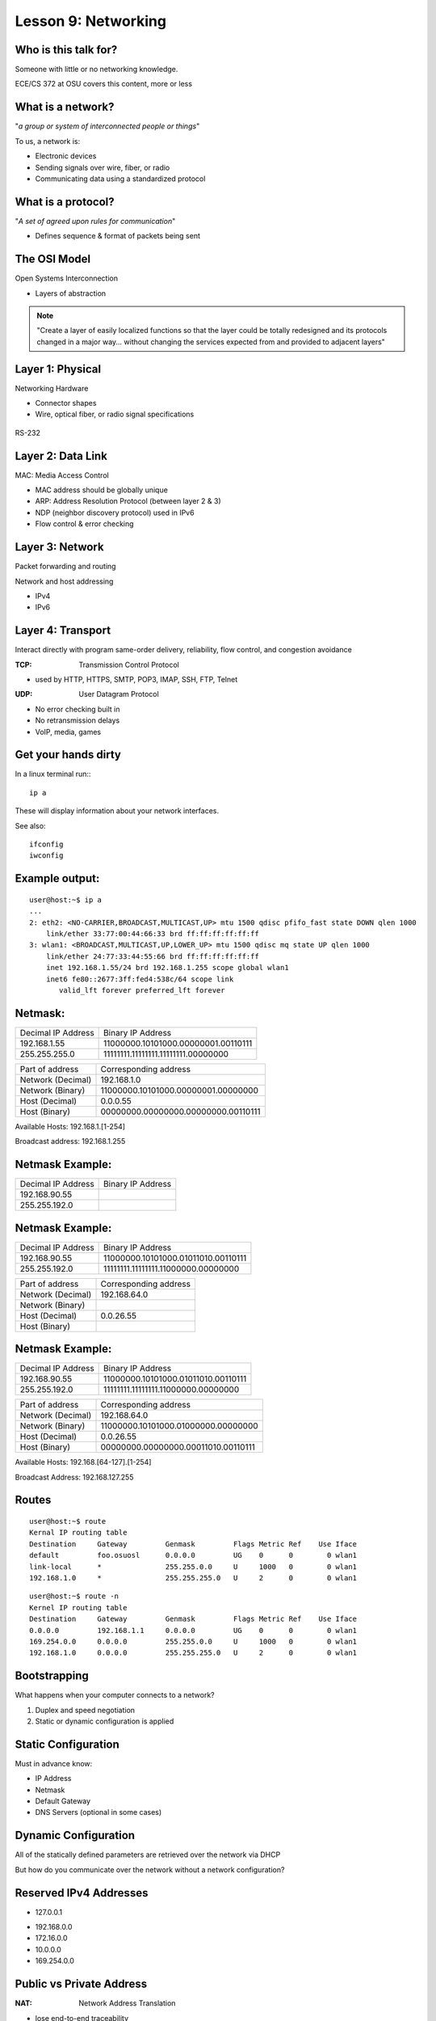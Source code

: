 Lesson 9: Networking
====================

Who is this talk for?
---------------------

Someone with little or no networking knowledge.

ECE/CS 372 at OSU covers this content, more or less

What is a network?
------------------

"*a group or system of interconnected people or things*"

To us, a network is:

* Electronic devices
* Sending signals over wire, fiber, or radio
* Communicating data using a standardized protocol

What is a protocol?
-------------------

"*A set of agreed upon rules for communication*"

* Defines sequence & format of packets being sent

The OSI Model
-------------

Open Systems Interconnection

* Layers of abstraction

.. figure:: static/osi-layers.jpg
    :align: center

.. note:: "Create a layer of easily localized functions so that the layer
    could be totally redesigned and its protocols changed in a major way...
    without changing the services expected from and provided to adjacent
    layers"

Layer 1: Physical
-----------------

Networking Hardware

* Connector shapes
* Wire, optical fiber, or radio signal specifications

.. figure:: static/cat5.jpg
    :align: center

RS-232

.. figure:: static/db25.png
    :align: center

Layer 2: Data Link
------------------

MAC: Media Access Control

* MAC address should be globally unique
* ARP: Address Resolution Protocol (between layer 2 & 3)
* NDP (neighbor discovery protocol) used in IPv6
* Flow control & error checking

Layer 3: Network
----------------

Packet forwarding and routing

Network and host addressing

* IPv4
* IPv6

Layer 4: Transport
------------------

Interact directly with program same-order delivery, reliability, flow control,
and congestion avoidance

:TCP: Transmission Control Protocol

* used by HTTP, HTTPS, SMTP, POP3, IMAP, SSH, FTP, Telnet

:UDP: User Datagram Protocol

* No error checking built in
* No retransmission delays
* VoIP, media, games

Get your hands dirty
--------------------

In a linux terminal run:::

  ip a

These will display information about your network interfaces.

See also::

  ifconfig
  iwconfig


Example output:
---------------

::

    user@host:~$ ip a
    ...
    2: eth2: <NO-CARRIER,BROADCAST,MULTICAST,UP> mtu 1500 qdisc pfifo_fast state DOWN qlen 1000
        link/ether 33:77:00:44:66:33 brd ff:ff:ff:ff:ff:ff
    3: wlan1: <BROADCAST,MULTICAST,UP,LOWER_UP> mtu 1500 qdisc mq state UP qlen 1000
        link/ether 24:77:33:44:55:66 brd ff:ff:ff:ff:ff:ff
        inet 192.168.1.55/24 brd 192.168.1.255 scope global wlan1
        inet6 fe80::2677:3ff:fed4:538c/64 scope link 
           valid_lft forever preferred_lft forever

Netmask:
--------

====================    ====================================
Decimal IP Address          Binary IP Address          
--------------------    ------------------------------------
192.168.1.55             11000000.10101000.00000001.00110111
255.255.255.0            11111111.11111111.11111111.00000000
====================    ====================================

=======================    ===================================
Part of address            Corresponding address
-----------------------    -----------------------------------
Network (Decimal)          192.168.1.0                
Network (Binary)           11000000.10101000.00000001.00000000
Host (Decimal)             0.0.0.55
Host (Binary)              00000000.00000000.00000000.00110111
=======================    ===================================

Available Hosts:   192.168.1.[1-254]

Broadcast address: 192.168.1.255

Netmask Example:
----------------

====================    ====================================
Decimal IP Address          Binary IP Address          
--------------------    ------------------------------------
192.168.90.55            
255.255.192.0            
====================    ====================================

Netmask Example:
----------------

====================    ====================================
Decimal IP Address          Binary IP Address          
--------------------    ------------------------------------
192.168.90.55            11000000.10101000.01011010.00110111
255.255.192.0            11111111.11111111.11000000.00000000
====================    ====================================

=======================    ===================================
Part of address            Corresponding address
-----------------------    -----------------------------------
Network (Decimal)          192.168.64.0                
Network (Binary)           
Host (Decimal)             0.0.26.55
Host (Binary)              
=======================    ===================================

Netmask Example:
----------------

====================    ====================================
Decimal IP Address          Binary IP Address          
--------------------    ------------------------------------
192.168.90.55            11000000.10101000.01011010.00110111
255.255.192.0            11111111.11111111.11000000.00000000
====================    ====================================

=======================    ===================================
Part of address            Corresponding address
-----------------------    -----------------------------------
Network (Decimal)          192.168.64.0                
Network (Binary)           11000000.10101000.01000000.00000000
Host (Decimal)             0.0.26.55
Host (Binary)              00000000.00000000.00011010.00110111
=======================    ===================================

Available Hosts:   192.168.[64-127].[1-254]

Broadcast Address: 192.168.127.255

Routes
------

:: 

    user@host:~$ route
    Kernal IP routing table
    Destination     Gateway         Genmask         Flags Metric Ref    Use Iface
    default         foo.osuosl      0.0.0.0         UG    0      0        0 wlan1
    link-local      *               255.255.0.0     U     1000   0        0 wlan1
    192.168.1.0     *               255.255.255.0   U     2      0        0 wlan1

::

    user@host:~$ route -n
    Kernel IP routing table
    Destination     Gateway         Genmask         Flags Metric Ref    Use Iface
    0.0.0.0         192.168.1.1     0.0.0.0         UG    0      0        0 wlan1
    169.254.0.0     0.0.0.0         255.255.0.0     U     1000   0        0 wlan1
    192.168.1.0     0.0.0.0         255.255.255.0   U     2      0        0 wlan1

Bootstrapping
--------------

What happens when your computer connects to a network?

1. Duplex and speed negotiation
2. Static or dynamic configuration is applied

Static Configuration
--------------------

Must in advance know:

* IP Address
* Netmask
* Default Gateway
* DNS Servers (optional in some cases)

Dynamic Configuration
---------------------

All of the statically defined parameters are retrieved over the network via DHCP

But how do you communicate over the network without a network configuration?

Reserved IPv4 Addresses
-----------------------

* 127.0.0.1

.. figure:: static/noplacelike_home.jpg
    :align: right

* 192.168.0.0
* 172.16.0.0
* 10.0.0.0
* 169.254.0.0

Public vs Private Address
-------------------------

:NAT: Network Address Translation

* lose end-to-end traceability
* hides internal network topology
* allows use of private IP's over public internet
* conserves limited public IP's

Network Devices
---------------

.. figure:: static/router.jpg
    :align: center

.. figure:: static/switch.jpg
    :align: center
    :scale: 70%

.. figure:: static/hub.jpg
    :align: center

Network Devices
---------------

.. figure:: static/router1.jpg
    :align: center

.. figure:: static/switch1.gif
    :align: center

Control Layer
-------------

Connection oriented vs Connectionless

Collisions
----------

CSMA CA
  All Wireless networks use this Carrier Sense Multiple Access with Collisions
  Avoidance

CSMA CD
  Carrier Sense Multiple Access with Collisions Detection

Why is this important?

http://articles.latimes.com/2007/aug/15/local/me-lax15
